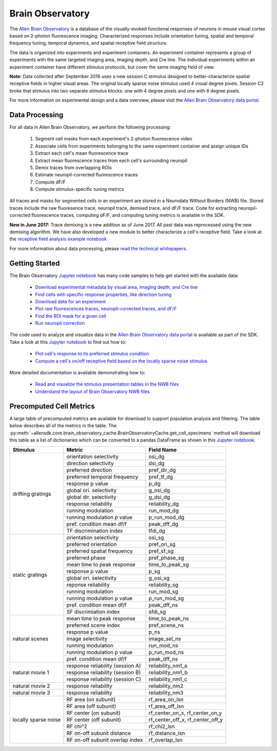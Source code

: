 Brain Observatory
=================

The `Allen Brain Observatory <http://observatory.brain-map.org/visualcoding>`_ is a database of the visually-evoked functional
responses of neurons in mouse visual cortex based on 2-photon fluorescence imaging.  Characterized responses include orientation 
tuning, spatial and temporal frequency tuning, temporal dynamics, and spatial receptive field structure. 

The data is organized into experiments and experiment containers.  An experiment container represents a group of 
experiments with the same targeted imaging area, imaging depth, and Cre line.  The individual experiments within 
an experiment container have different stimulus protocols, but cover the same imaging field of view.  

.. image:: /_static/container_session_layout.png
   :align: center

**Note:** Data collected after September 2016 uses a new session C stimulus designed to better-characterize spatial receptive fields in 
higher visual areas.  The original locally sparse noise stimulus used 4 visual degree pixels.  Session C2 broke that stimulus
into two separate stimulus blocks: one with 4 degree pixels and one with 8 degree pixels.  

For more information on experimental design and a data overview, please visit the `Allen Brain Observatory data portal <http://observatory.brain-map.org/visualcoding>`_.  


Data Processing
---------------

For all data in Allen Brain Observatory, we perform the following processing:

   1. Segment cell masks from each experiment's 2-photon fluorescence video
   2. Associate cells from experiments belonging to the same experiment container and assign unique IDs
   3. Extract each cell's mean fluorescence trace
   4. Extract mean fluorescence traces from each cell's surrounding neuropil
   5. Demix traces from overlapping ROIs
   6. Estimate neuropil-corrected fluorescence traces
   7. Compute dF/F 
   8. Compute stimulus-specific tuning metrics 

All traces and masks for segmented cells in an experiment are stored in a Neurodata Without Borders (NWB) file.
Stored traces include the raw fluoresence trace, neuropil trace, demixed trace, and dF/F trace.  Code for extracting neuropil-corrected
fluorescence traces, computing dF/F, and computing tuning metrics is available in the SDK.  

**New in June 2017:** Trace demixing is a new addition as of June 2017.  All past data was reprocessed using the new demixing algorithm. 
We have also developed a new module to better characterize a cell's receptive field.  Take a look at the  
`receptive field analysis example notebook <_static/examples/nb/receptive_fields.html>`_ 

For more information about data processing, please `read the technical whitepapers <http://help.brain-map.org/display/observatory/Documentation>`_.


Getting Started
---------------

The Brain Observatory `Jupyter notebook <_static/examples/nb/brain_observatory.html>`_ has many code samples to help get
started with the available data:

    - `Download experimental metadata by visual area, imaging depth, and Cre line <_static/examples/nb/brain_observatory.html#Experiment-Containers>`_
    - `Find cells with specific response properties, like direction tuning <_static/examples/nb/brain_observatory.html#Find-Cells-of-Interest>`_
    - `Download data for an experiment <_static/examples/nb/brain_observatory.html#Download-Experiment-Data-for-a-Cell>`_
    - `Plot raw fluorescences traces, neuropil-corrected traces, and dF/F <_static/examples/nb/brain_observatory.html#Fluorescence-Traces>`_
    - `Find the ROI mask for a given cell <_static/examples/nb/brain_observatory.html#ROI-Masks>`_    
    - `Run neuropil correction <_static/examples/nb/brain_observatory.html#Neuropil-Correction>`_

The code used to analyze and visualize data in the `Allen Brain Observatory data portal <http://observatory.brain-map.org/visualcoding>`_ 
is available as part of the SDK.  Take a look at this `Jupyter notebook <_static/examples/nb/brain_observatory_analysis.html>`_ to find out how to:

    - `Plot cell's response to its preferred stimulus condition <_static/examples/nb/brain_observatory_analysis.html#Drifting-Gratings>`_    
    - `Compute a cell's on/off receptive field based on the locally sparse noise stimulus <_static/examples/nb/receptive_fields.html>`_ 

More detailed documentation is available demonstrating how to: 

    - `Read and visualize the stimulus presentation tables in the NWB files <_static/examples/nb/brain_observatory_stimuli.html>`_
    - `Understand the layout of Brain Observatory NWB files <brain_observatory_nwb.html>`_ 

Precomputed Cell Metrics
------------------------

A large table of precomputed metrics are available for download to support population analysis and filtering.  The table below describes
all of the metrics in the table.  The :py:meth:`~allensdk.core.brain_observatory_cache.BrainObservatoryCache.get_cell_specimens` method
will download this table as a list of dictionaries which can be converted to a pandas DataFrame as shown in this 
`Jupyter notebook <_static/examples/nb/brain_observatory.html#Find-Cells-of-Interest>`_.


+----------------------+----------------------------------+----------------------------------+
| Stimulus             | Metric                           | Field Name                       |
+======================+==================================+==================================+
| drifting gratings    | orientation selectivity          | osi_dg                           |
|                      +----------------------------------+----------------------------------+        
|                      | direction selectivity            | dsi_dg                           |
|                      +----------------------------------+----------------------------------+        
|                      | preferred direction              | pref_dir_dg                      |
|                      +----------------------------------+----------------------------------+        
|                      | preferred temporal frequency     | pref_tf_dg                       |
|                      +----------------------------------+----------------------------------+        
|                      | response p value                 | p_dg                             |
|                      +----------------------------------+----------------------------------+        
|                      | global ori. selectivity          | g_osi_dg                         |
|                      +----------------------------------+----------------------------------+        
|                      | global dir. selectivity          | g_dsi_dg                         |
|                      +----------------------------------+----------------------------------+        
|                      | response reliability             | reliability_dg                   |
|                      +----------------------------------+----------------------------------+        
|                      | running modulation               | run_mod_dg                       |
|                      +----------------------------------+----------------------------------+        
|                      | running modulation p value       | p_run_mod_dg                     |
|                      +----------------------------------+----------------------------------+        
|                      | pref. condition mean df/f        | peak_dff_dg                      |
|                      +----------------------------------+----------------------------------+        
|                      | TF discrimination index          | tfdi_dg                          |
+----------------------+----------------------------------+----------------------------------+
| static gratings      | orientation selectivity          | osi_sg                           |
|                      +----------------------------------+----------------------------------+        
|                      | preferred orientation            | pref_ori_sg                      |
|                      +----------------------------------+----------------------------------+        
|                      | preferred spatial frequency      | pref_sf_sg                       |
|                      +----------------------------------+----------------------------------+        
|                      | preferred phase                  | pref_phase_sg                    |
|                      +----------------------------------+----------------------------------+        
|                      | mean time to peak response       | time_to_peak_sg                  |
|                      +----------------------------------+----------------------------------+        
|                      | response p value                 | p_sg                             |
|                      +----------------------------------+----------------------------------+        
|                      | global ori. selectivity          | g_osi_sg                         |
|                      +----------------------------------+----------------------------------+        
|                      | reponse reliability              | reliability_sg                   |
|                      +----------------------------------+----------------------------------+        
|                      | running modulation               | run_mod_sg                       |
|                      +----------------------------------+----------------------------------+        
|                      | running modulation p value       | p_run_mod_sg                     |
|                      +----------------------------------+----------------------------------+        
|                      | pref. condition mean df/f        | peak_dff_ns                      |
|                      +----------------------------------+----------------------------------+        
|                      | SF discrimiation index           | sfdi_sg                          |
+----------------------+----------------------------------+----------------------------------+        
| natural scenes       |  mean time to peak response      | time_to_peak_ns                  |
|                      +----------------------------------+----------------------------------+        
|                      | preferred scene index            | pref_scene_ns                    | 
|                      +----------------------------------+----------------------------------+        
|                      | response p value                 | p_ns                             |
|                      +----------------------------------+----------------------------------+        
|                      | image selectivity                | image_sel_ns                     |
|                      +----------------------------------+----------------------------------+        
|                      | running modulation               | run_mod_ns                       |
|                      +----------------------------------+----------------------------------+        
|                      | running modulation p value       | p_run_mod_ns                     |
|                      +----------------------------------+----------------------------------+        
|                      | pref. condition mean df/f        | peak_dff_ns                      |
+----------------------+----------------------------------+----------------------------------+        
| natural movie 1      | response reliability (session A) | reliability_nm1_a                |
|                      +----------------------------------+----------------------------------+        
|                      | response reliability (session B) | reliability_nm1_b                |
|                      +----------------------------------+----------------------------------+        
|                      | response reliability (session C) | reliability_nm1_c                |
+----------------------+----------------------------------+----------------------------------+        
| natural movie 2      | response reliability             | reliability_nm2                  |
+----------------------+----------------------------------+----------------------------------+        
| natural movie 3      | response reliability             | reliability_nm3                  |
+----------------------+----------------------------------+----------------------------------+        
| locally sparse noise | RF area (on subunit)             | rf_area_on_lsn                   |
|                      +----------------------------------+----------------------------------+        
|                      | RF area (off subunit)            | rf_area_off_lsn                  |
|                      +----------------------------------+----------------------------------+        
|                      | RF center (on subunit)           | rf_center_on_x, rf_center_on_y   |
|                      +----------------------------------+----------------------------------+        
|                      | RF center (off subunit)          | rf_center_off_x, rf_center_off_y |
|                      +----------------------------------+----------------------------------+        
|                      | RF chi^2                         | rf_chi2_lsn                      |
|                      +----------------------------------+----------------------------------+        
|                      | RF on-off subunit distance       | rf_distance_lsn                  |
|                      +----------------------------------+----------------------------------+        
|                      | RF on-off subunit overlap index  | rf_overlap_lsn                   |
+----------------------+----------------------------------+----------------------------------+        






